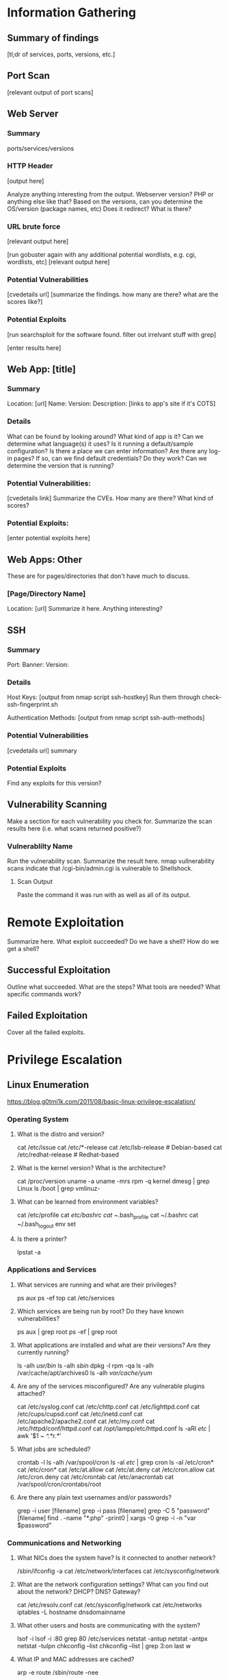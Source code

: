 * Information Gathering
** Summary of findings
[tl;dr of services, ports, versions, etc.]

** Port Scan
[relevant output of port scans]

** Web Server
*** Summary
ports/services/versions

*** HTTP Header
# curl -i [url]
[output here]

Analyze anything interesting from the output.
Webserver version? PHP or anything else like that?
Based on the versions, can you determine the OS/version (package names, etc)
Does it redirect? What is there?

*** URL brute force
# gobuster -u [url] -w /usr/share/wordlists/dirb/big.txt -t 50 -s "200,204,301,302,307,403,500" -e
[relevant output here]

[run gobuster again with any additional potential wordlists, e.g. cgi, wordlists, etc]
[relevant output here]

*** Potential Vulnerabilities
[cvedetails url]
[summarize the findings. how many are there? what are the scores like?]

*** Potential Exploits
[run searchsploit for the software found. filter out irrelvant stuff with grep]
# searchsploit --colour -t php 5 | grep -vi '/dos/\|/windows/\|\.php[^$]' | grep -i "\(5\.5\)\|\(5\.x\)\|\(<\s[56789]\)"
[enter results here]

** Web App: [title]
*** Summary
Location: [url]
Name: 
Version: 
Description: 
[links to app's site if it's COTS]

*** Details
What can be found by looking around?
What kind of app is it?
Can we determine what language(s) it uses?
Is it running a default/sample configuration?
Is there a place we can enter information?
Are there any log-in pages?
If so, can we find default credentials? Do they work?
Can we determine the version that is running?

*** Potential Vulnerabilities:
[cvedetails link]
Summarize the CVEs. How many are there? What kind of scores?

*** Potential Exploits:
[enter potential exploits here]

** Web Apps: Other
These are for pages/directories that don't have much to discuss.

*** [Page/Directory Name]

Location: [url]
Summarize it here. Anything interesting?

** SSH
*** Summary
Port:
Banner:
Version:

*** Details
Host Keys:
[output from nmap script ssh-hostkey]
Run them through check-ssh-fingerprint.sh

Authentication Methods:
[output from nmap script ssh-auth-methods]

*** Potential Vulnerabilities
[cvedetails url]
summary

*** Potential Exploits
Find any exploits for this version?

** Vulnerability Scanning
Make a section for each vulnerability you check for.
Summarize the scan results here (i.e. what scans returned positive?)

*** Vulnerablilty Name
Run the vulnerability scan. Summarize the result here.
nmap vullnerability scans indicate that /cgi-bin/admin.cgi is vulnerable to Shellshock.

**** Scan Output
Paste the command it was run with as well as all of its output.

* Remote Exploitation
Summarize here. What exploit succeeded? Do we have a shell? How do we get a shell?

** Successful Exploitation
Outline what succeeded. What are the steps? What tools are needed? What specific commands work?

** Failed Exploitation
Cover all the failed exploits.

* Privilege Escalation
** Linux Enumeration
https://blog.g0tmi1k.com/2011/08/basic-linux-privilege-escalation/

*** Operating System
**** What is the distro and version?
cat /etc/issue
cat /etc/*-release
cat /etc/lsb-release    # Debian-based
cat /etc/redhat-release # Redhat-based

**** What is the kernel version? What is the architecture?
cat /proc/version
uname -a
uname -mrs
rpm -q kernel
dmesg | grep Linux
ls /boot | grep vmlinuz-

**** What can be learned from environment variables?
cat /etc/profile
cat /etc/bashrc
cat ~/.bash_profile
cat ~/.bashrc
cat ~/.bash_logout
env
set

**** Is there a printer?
lpstat -a

*** Applications and Services
**** What services are running and what are their privileges?
ps aux
ps -ef
top
cat /etc/services

**** Which services are being run by root? Do they have known vulnerabilities?
ps aux | grep root
ps -ef | grep root

**** What applications are installed and what are their versions? Are they currently running?
ls -alh /usr/bin/
ls -alh /sbin/
dpkg -l
rpm -qa
ls -alh /var/cache/apt/archives0
ls -alh /var/cache/yum/

**** Are any of the services misconfigured? Are any vulnerable plugins attached?
cat /etc/syslog.conf
cat /etc/chttp.conf
cat /etc/lighttpd.conf
cat /etc/cups/cupsd.conf
cat /etc/inetd.conf
cat /etc/apache2/apache2.conf
cat /etc/my.conf
cat /etc/httpd/conf/httpd.conf
cat /opt/lampp/etc/httpd.conf
ls -aRl /etc/ | awk '$1 ~ /^.*r.*/'

**** What jobs are scheduled?
crontab -l
ls -alh /var/spool/cron
ls -al /etc/ | grep cron
ls -al /etc/cron*
cat /etc/cron*
cat /etc/at.allow
cat /etc/at.deny
cat /etc/cron.allow
cat /etc/cron.deny
cat /etc/crontab
cat /etc/anacrontab
cat /var/spool/cron/crontabs/root

**** Are there any plain text usernames and/or passwords?
grep -i user [filename]
grep -i pass [filename]
grep -C 5 "password" [filename]
find .  -name "*.php" -print0 | xargs -0 grep -i -n "var $password"

*** Communications and Networking
**** What NICs does the system have? Is it connected to another network?
/sbin/ifconfig -a
cat /etc/network/interfaces
cat /etc/sysconfig/network

**** What are the network configuration settings? What can you find out about the network? DHCP? DNS? Gateway?
cat /etc/resolv.conf
cat /etc/sysconfig/network
cat /etc/networks
iptables -L
hostname
dnsdomainname

**** What other users and hosts are communicating with the system?
lsof -i
lsof -i :80
grep 80 /etc/services
netstat -antup
netstat -antpx
netstat -tulpn
chkconfig --list
chkconfig --list | grep 3:on
last
w

**** What IP and MAC addresses are cached?
arp -e
route
/sbin/route -nee

**** Is packet sniffing possible? What can be seen?
tcpdump tcp dst [ip] [port] and tcp dst [ip] [port]

**** Do you have a shell? Can you interact with the system?
http://lanmaster53.com/2011/05/7-linux-shells-using-built-in-tools/

**** Is port forwarding possible?
 ssh -[L/R] [local port]:[remote ip]:[remote port] [local user]@[local ip]

**** Is tunnelling possible?
ssh -D 127.0.0.1:9050 -N [username]@[ip]
proxychains ifconfig

*** Confidential Information and Users
**** Who are you? Who is logged in? Who has been logged in? Who else is there? Who can do what?
id
who
w
last
cat /etc/passwd | cut -d: -f1 # list of users
grep -v -E "^#" /etc/passwd | awk -F: '$3 == 0  { print $1 }' # List of superusers
cat /etc/sudoers
sudo -l

**** What sensitive files can be found?
cat /etc/passwd
cat /etc/group
cat /etc/shadow
ls -alh /var/mail

**** Anything interesting in the home directories if they are possible to access?
ls -ahlR /root
ls -ahlR /home

**** Are there any passwords in scripts, databases, config file, or log files?
cat /var/apache2/config.inc
cat /var/lib/mysql/mysql/user.MYD
cat /root/anaconda-ks.cfg

**** What has the user been doing? Anything interesting in plain text? What have they been editing?
cat ~/.bash_history
cat ~/.nano_history
cat ~/.atftp_history
cat ~/.mysql_history
cat ~/.php_history

**** What user information can be found?
cat ~/.bashrc
cat ~/.profile
cat /var/mail/root
cat /var/spool/mail/root

**** Can private-key information be found?
cat ~/.ssh/authorized_keys
cat ~/.ssh/identity.pub
cat ~/.ssh/identity
cat ~/.ssh/id_rsa.pub
cat ~/.ssh/id_rsa
cat ~/.ssh/id_dsa.pub
cat ~/.ssh/id_dsa
cat /etc/ssh/ssh_config
cat /etc/ssh/sshd_config
cat /etc/ssh/ssh_host_dsa_key.pub
cat /etc/ssh/ssh_host_dsa_key
cat /etc/ssh/ssh_host_rsa_key.pub
cat /etc/ssh/ssh_host_rsa_key
cat /etc/ssh/ssh_host_key.pub
cat /etc/ssh/ssh_host_key

*** File Systems
**** Which configuration files can be written in /etc/? Are we able to reconfigure a service?
ls -aRl /etc/ | awk '$1 ~ /^.*.w.*/'      2> /dev/null   # anyone
ls -aRl /etc/ | awk '$1 ~ /^..w/'         2> /dev/null   # owner
ls -aRl /etc/ | awk '$1 ~ /^.....w/'      2> /dev/null   # group
ls -aRl /etc/ | awk '$1 ~ /w.$/'          2> /dev/null   # other
find /etc/ -readable -type f              2> /dev/null   # anyone
find /etc/ -readable type f -maxdepth 1   2> /dev/null   # anyone

**** What can be found in /var/?
ls -alh /var/log
ls -alh /var/mail
ls -alh /var/spool
ls -alh /var/spool/lpd
ls -alh /var/lib/pgsql
ls -alh /var/lib/mysql
cat /var/lib/dhcp3/dhclient.leases

**** Are there any settings/files (hidden) on the website? Any settings file with database information?
ls -alhR /var/www/
ls -alhR /srv/www/htdocs/
ls -alhR /usr/local/www/apache2/data/
ls -alhR /opt/lampp/htdocs/
ls -alhR /var/www/html

**** Is there anything in the log files? (could help with local file includes)
cat /etc/httpd/logs/access_log
cat /etc/httpd/logs/access.log
cat /etc/httpd/logs/error_log
cat /etc/httpd/logs/error.log
cat /var/log/apache2/access_log
cat /var/log/apache2/access.log
cat /var/log/apache/access_log
cat /var/log/apache/access.log
cat /var/log/auth.log
cat /var/log/chttp.log
cat /var/log/cups/error_log
cat /var/log/dpkg.log
cat /var/log/faillog
cat /far/log/httpd/access_log
cat /var/log/httpd/access.log
cat /var/log/httpd/error_log
cat /var/log/httpd/error.log
cat /var/log/lastlog
cat /var/log/lighttpd/access.log
cat /var/log/lighttpd/error.log
cat /var/log/lighttpd/lighttpd.access.log
cat /var/log/lighttpd/lighttps.error.log
cat /var/log/messages
cat /var/log/secure
cat /var/log/syslog
cat /var/log/wtmp
cat /var/log/xferlog
cat /var/log/yum.log
cat /var/run/utmp
cat /var/webmin/miniserv.log
cat /var/www/logs/access_log
cat /var/www/logs/access.log
ls -alh /var/lib/dhcp3
ls -alh /var/log/postgresql/
ls -alh /var/log/proftpd/
ls -alh /var/log/samba

Note: auth.log, boot, btmp, daemon.log, debug, dmesg, kern.log, mail.info, mail.log, mail.warn, messages, syslog, udev, wtmp
http://www.thegeekstuff.com/2011/08/linux-var-log-files/

**** If commands are limited, can you break out of the 'jail' shell?
python -c 'import pty;pty.spawn("/bin/bash")'
echo os.system('/bin/bash')
/bin/sh -i

**** How are filesystems mounted?
mount
df -h

**** Are there any unmounted file systems?
cat /etc/fstab

**** What 'Advanced Linux File Permissions' are used? Sticky bits, SUID, GUID?
find / -perm -1000 -type d 2>/dev/null    # sticky bit - only the owner of the directory or file can delete or rename
find / -perm -g=s -type f 2>/dev/null     # SGID (chmod 2000) - run as the owner, not the user who started it
find / -perm -u=s -type f 2>/dev/null     # SUID (chmod 4000) - run as the owner, not the user who started it

find / -perm -g=s -o -perm -u=s -type f 2> /dev/null   # SGID or SGUID

# look in common places for SGID or SUID (quicker search)
for i in `locate -r "bin$"`; do find $i \( -perm 4000 -o -perm -2000 \) -type f 2> /dev/null

# find starting at root (/), SGID or SUID, not symbolic links, only 3 folders deep, list with more detail
find / -perm -g=s -o -perm -4000 ~ -type l -maxdepth 3 -exec ls -ld } \; 2> /dev/null

**** What locations can be written to and executed from?
find / -writable -type d 2> /dev/null # world-writable folders
find / -perm -222 -type d 2> /dev/null # world-writable folders
find / -perm -o w -type d 2> /dev/null # world-writable folders
find / -perm -o x -type d 2> /dev/null # world-executable folders
find / \( -perm -o w -perm -o x \) -type d 2> /dev/null # world-writable and executable folders

**** Are there any problem files such as world-writable or "nobody" files?
find / -xdev -type d \( -perm -0002 -a ! -perm -1000 \) -print # world-writable files
find / -xdev -type d \( -nouser -o -nogroup \) -print # noowner files

*** Preparation
**** What development tools/languages are installed/supported?
find / -name perl*
find / -name python*
find / -name gcc*
find / -name cc

**** How can files be uploaded?
find / -name wget
find / -name nc*
find / -name netcat*
find / -name tftp*
find / -name ftp
** Windows Enumeration
https://www.absolomb.com/2018-01-26-Windows-Privilege-Escalation-Guide/

*** Operating System
**** What is the OS and architecture? Is it missing any patches?
systeminfo
wmic qfe

**** Is there anything interesting in environment variable? A DC in LOGONSERVER?
set

PS:
Get-ChildItem Env: | ft Key,Value

**** Are there any other connected drives?
net use
wmic logicaldisk get caption,description,providername

PS:
Get-PSDrive | where {$_.Provider -like "Microsoft.PowerShell.Core\FileSystem"}| ft Name,Root

*** Users
**** Who are you?
whoami
echo %USERNAME%

PS:
$env:UserName

**** Any interesting user privileges?
Note: the State column does not mean that the user does or does not have acces to the privilege.
      If the privilege is listed, then that user has it.

whoami /priv

**** What users are on the system? Any old user profiles that weren't cleaned up?
net users
dir /b /ad "C:\Users"
dir /b /ad "C:\Documents and Settings\" # XP and below

PS:
Get-LocalUser | ft Name,Enabled,LastLogon
Get-ChildItem C:\Users -Force | select Name

**** Is anyone else logged in?
qwinsta

**** What groups are on the system?
net localgroup

PS:
Get-LocalGroup | ft Name

**** Are any of the users in the Administrators group?
net localgroup Administrators

PS:
Get-LocalGroupMember Administrators | ft Name, PrincipalSource

**** Anything in the registry for user autologon?
reg query "HKLM\SOFTWARE\Microsoft\Windows NT\Currentversion\Winlogon" 2>nul | findstr "DefaultUserName DefaultDomainName DefaultPassword"

PS:
Get-ItemProperty -Path 'Registry::HKEY_LOCAL_MACHINE\SOFTWARE\Microsoft\Windows NT\CurrentVersion\WinLogon' | select "Default*"

**** Anything interesting in Credential Manager?
cmdkey /list
dir C:\Users\username\AppData\Local\Microsoft\Credentials\
dir C:\Users\username\AppData\Roaming\Microsoft\Credentials\

PS:
Get-ChildItem -Hidden C:\Users\Username\AppData\Local\Microsoft\Credentials\
Get-ChildItem -Hidden C:\Users\Username\Appdata\Roaming\Microsoft\Credentials\

**** Can we access SAM and SYSTEM files?
%SYSTEMROOT%\repair\SAM
%SYSTEMROOT%\System32\config\RegBack\SAM
%SYSTEMROOT%\System32\config\SAM
%SYSTEMROOT%\repair\system\
%SYSTEMROOT%\System32\config\SYSTEM
%SYSTEMROOT%\System32\config\RegBack\system
*** Programs, Processes, and Services
**** What software is installed?
dir /a "C:\Program Files"
dir /a "C:\Program Files (x86)"
reg query HKEY_LOCAL_MACHINE\SOFTWARE

PS:
Get-ChildItem 'C:\Program Files', 'C:\Program Files (x86)' | ft Parent,Name,LastWriteTime
Get-ChildItem -path Registry::HKEY_LOCAL_MACHINE\SOFTWARE | ft Name

**** Are there any weak folder or file permissions?
***** Full permissions for everyone or users on program folders?
icacls "C:\Program Files\*" 2>nul | findstr "(F)" | findstr "Everyone"
icacls "C:\Program Files (x86)\*" 2>nul | findstr "(F)" | findstr "Everyone"

icacls "C:\Program Files\*" 2>nul | findstr "(F)" | findstr "BUILTIN\Users"
icacls "C:\Program Files (x86)\*" 2>nul | findstr "(F)" | findstr "BUILTIN\Users"

***** Modify permissions for everyone or users on program folders?
icacls "C:\Program Files\*" 2>nul | findstr "(M)" | findstr "Everyone"
icacls "C:\Program Files (x86)\*" 2>nul | findstr "(M)" | findstr "Everyone"

icacls "C:\Program Files\*" 2>nul | findstr "(M)" | findstr "BUILTIN\Users"
icacls "C:\Program Files (x86)\*" 2>nul | findstr "(M)" | findstr "BUILTIN\Users"

PS:
Get-ChildItem 'C:\Program Files\*','C:\Program Files (x86)\*' | % { try { Get-Acl $_ -EA SilentlyContinue | Where {($_.Access|select -ExpandProperty IdentityReference) -match 'Everyone'} } catch {}}
Get-ChildItem 'C:\Program Files\*','C:\Program Files (x86)\*' | % { try { Get-Acl $_ -EA SilentlyContinue | Where {($_.Access|select -ExpandProperty IdentityReference) -match 'BUILTIN\Users'} } catch {}}

You can also upload accesschk from Sysinternals to check for writable folders and files.
accesschk.exe -awsu "Everyone" *
accesschk.exe -qwsu "Authenticated Users" *
accesschk.exe -qwsu "Users" *

**** What are the running process/services on the system? Is there an inside service not exposed?
tasklist /svc
tasklist /v
net start
sc query

PS:
Get-Process | where {$_.ProcessName -notlike "svchost*"} | ft ProcessName, ID
Get-Service

This one liner returns the process owner without admin rights.
If it is blank, it's probably running as SYSTEM, NETWORK SERVICE, or LOCAL SERVICE.
Get-WmiObject -Query "Select * from Win32_Process" | where {$_.Name -notlike "svchost*"} | Select Name, Handle, @{Label="Owner";Expression={$_.GetOwner().User}} | ft -AutoSize

**** Any weak service permissions? Can we reconfigure anything?
This requires Sysinternals accesschk.

accesschk.exe -uwcqv "Everyone" *
accesschk.exe -uwcqv "Authenticated Users" *
accesschk.exe -uwcqv "Users" *

**** Are there any unquoted service paths?
wmic service get name,displayname,pathname,startmode 2>nul | findstr /i "Auto" 2>nul | findstr /i /v "C:\Windows\\" 2>nul | findstr /i /v """

PS:
gwmi -class Win32_Service -Property Name, DisplayName, PathName, StartMode | Where {$_.StartMode -q "Auto" -and $_.PathName -notlike "C:\Windows*" -and $_.PathName -notlike '"*'} | select PathName,DisplayName,Name

**** What scheduled tasks are there? Anything custom implemented?
schtasks /query /fo LIST 2>nul | findstr TaskName
dir C:\windows\tasks

PS:
Get-ScheduledTask | where {$_.TaskPath -notlike "\Microsoft*"} | ft TaskName,TaskPath,State

**** What is run at startup?
wmic startup get caption,command
reg query HKLM\Software\Microsoft\Windows\CurrentVersion\Run
reg query HKLM\Software\Microsoft\Windows\CurrentVersion\RunOnce
reg query HKCU\Software\Microsoft\Windows\CurrentVersion\Run
reg query HKCU\Software\Microsoft\Windows\CurrentVersion\RunOnce
dir "C:\Documents and Settings\All Users\Start Menu\Programs\Startup"
dir "C:\Documents and Settings\%username%\Start Menu\Programs\Startup"

PS:
Get-CimInstance Win32_StartupCommand | select Name, command, Location, User | fl
Get-ItemProperty -Path 'Registry::HKEY_LOCAL_MACHINE\Software\Microsoft\Windows\CurrentVersion\Run'
Get-ItemProperty -Path 'Registry::HKEY_LOCAL_MACHINE\Software\Microsoft\Windows\CurrentVersion\RunOnce'
Get-ItemProperty -Path 'Registry::HKEY_CURRENT_USER\Software\Microsoft\Windows\CurrentVersion\Run'
Get-ItemProperty -Path 'Registry::HKEY_CURRENT_USER\Software\Microsoft\Windows\CurrentVersion\RunOnce'
Get-ChildItem "C:\Users\All Users\Start Menu\Programs\Startup"
Get-ChildItem "C:\Users\$env:USERNAME\Start Menu\Programs\Startup"

**** Is AlwaysInstallElevated enabled?
reg query HKCU\SOFTWARE\Policies\Microsoft\Windows\Installer /v AlwaysInstallElevated
*** Networking
**** What NICS are connected? Are there multiple networks?
ipconfig /all

PS:
Get-NetIPConfiguration | ft InterfaceAliace,InterfaceDescription,IPv4Address
Get-DnsClientServerAddress -AddressFamily IPv4 | ft

**** What routes do we have?
route print

PS:
Get-NetRoute -AddressFamily IPv4 | ft DestinationPrefix,NextHop,RouteMetric,ifIndex

**** Anything in the ARP cache?
arp -a

PS:
Get-NetNeighbor -AddressFamily IPv4 | ft ifIndex,IPAddress,LinkLayerAddress,State

**** Are there connections to other hosts?
netstat -ano

**** Anything in the hosts file?
C:\WINDOWS\System32\drivers\etc\hosts

**** Is the firewall turned on? If so what's configured?
netsh firewall show state
netsh firewall show config
netsh advfirewall firewall show rule name=all
netsh advfirewall export "firewall.txt"

**** Any other interesting interface configurations?
netsh dump

**** Are there any SNMP configurations?
reg query HKLM\SYSTEM\CurrentControlSet\Services\SNMP /s

PS:
Get-ChildItem -path HKLM:\SYSTEM\CurrentControlSet\Services\SNMP -Recurse

*** Interesting Files and Sensitive Information
**** Any passwords in the registry?
reg query HKCU /f password /t REG_SZ /s
reg query HKLM /f password /t REG_SZ /s

**** Are there sysprep or unattend files available that weren't cleaned up?
dir /s *sysprep.inf *sysprep.xml *unattended.xml *unattend.xml *unattend.txt 2>nul

PS:
Get-Childitem -Path C:\ -Include *unattend*,*sysprep* -File -Recurse -ErrorAction SilentlyContinue | where {($_.Name -like "*.xml" -or $_.Name -like "*.txt" -or $_.Name -like "*.ini")}

**** If the server is an IIS webserver, what's in inetpub? Any hidden directories? Web config files?
dir /a C:\inetpub\
dir /s web.config
C:\Windows\System32\inetsrv\config\applicationHost.config

PS:
Get-ChildItem -Path C:\inetpub\ -Include web.config -File -Recurse -ErrorAction SilentlyContinue

**** What's in the IIS logs?
C:\inetpub\logs\LogFiles\W3SVC1\u_ex[YYMMDD].log
C:\inetpub\logs\LogFiles\W3SVC2\u_ex[YYMMDD].log
C:\inetpub\logs\LogFiles\FTPSVC1\u_ex[YYMMDD].log
C:\inetpub\logs\LogFiles\FTPSVC2\u_ex[YYMMDD].log

**** Is XAMPP, Apache, or PHP installed? Do they have configuration files?
dir /s php.ini httpd.conf httpd-xampp.conf my.ini my.cnf

PS:
Get-ChildItem -Path C:\ -Include php.ini,httpd.conf,httpd-xampp.conf,my.ini,my.cnf -File _Recurse -ErrorAction SilentlyContinue

**** Any Apache web logs?
dir /s access.log error.log

PS:
Get-ChildItem -Path C:\ -Include access.log,error.log -File -Recurse -ErrorAction SilentlyContinue

**** Any interesting files to look at? Possibly inside User directoreis (Desktop, Documents, etc)?
dir /s *pass* == *vnc* == *.config* 2>nul

PS:
Get-ChildItem -Path C:\Users\ -Include *password*,*vnc,*.config -File -Recurse -ErrorAction SilentlyContinue

**** Files containing password inside them?
findstr /si password *.xml *.ini *.txt *.config 2>nul

PS:
Get-CHildItem C:\* -include *.xml,*.ini,*.txt,*.config -Recurse -ErrorAction SilentlyContinue | Select-String -Pattern "password"

* Post Exploitation
** Credentials, Hashes, Keys, etc.
*** Cracked Hashes
*** Linux:
**** /etc/passwd
**** /etc/shadow
**** /etc/group
**** /etc/gshadow
**** /etc/ssh keys
**** /root/.ssh/
**** /home/*/.ssh/
**** User history files
**** User keys
**** SQL
**** VNC
**** GUI
pidof X
***** Browser Loot
****** History
****** Saved passwords
****** Homepage
****** Cookies
***** Recently Opened
*** Windows
**** fgdump
**** pwdump
**** Windows Credential Editor (WCE)
**** SSH keys
**** SQL
**** VNC
**** GUI
***** Browser Loot
****** History
****** Saved passwords
****** Homepage
****** Cookies
***** Recently Opened
** Databases
** Network Connections
** User Folders
